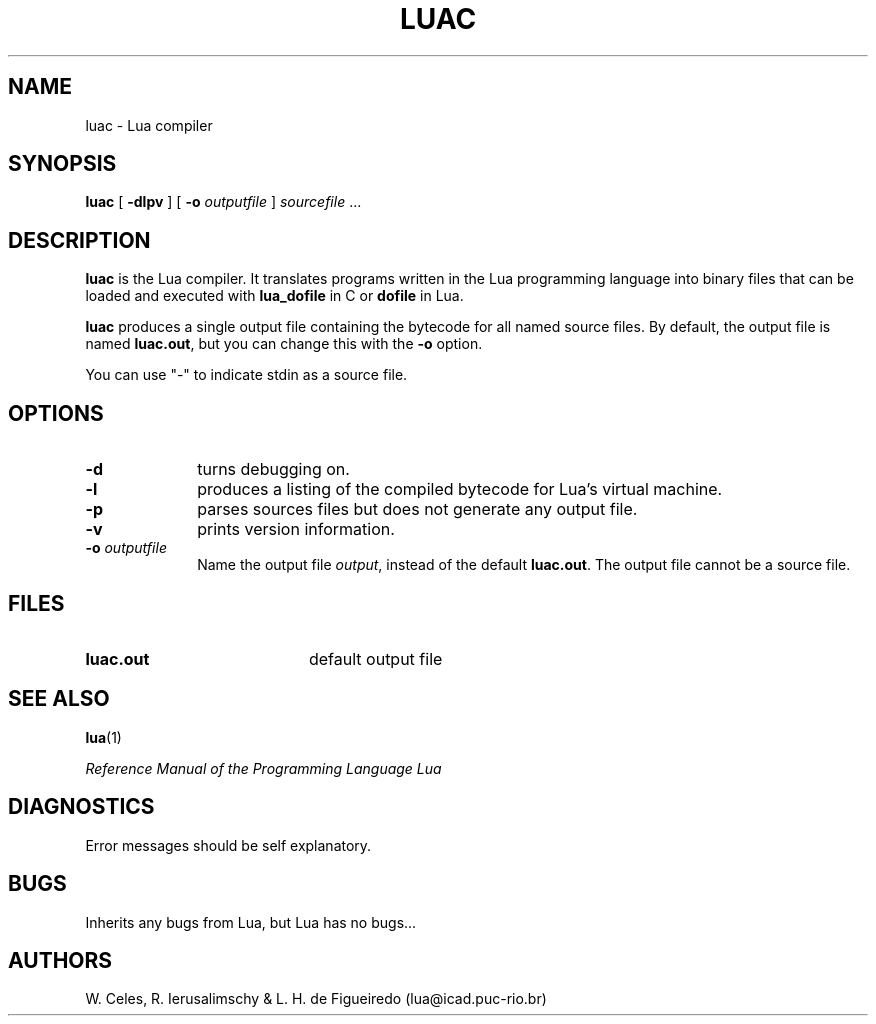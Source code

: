 .\" $Id$
.TH LUAC 1 "12 March 1996"
.SH NAME
luac \- Lua compiler
.SH SYNOPSIS
.B luac
[
.B \-dlpv
]
[
.B \-o 
.I outputfile
]
.I sourcefile
\&.\|.\|.
.SH DESCRIPTION
.B luac
is the Lua compiler. 
It translates programs written in the Lua programming language
into binary files that can be loaded and executed with
.B lua_dofile
in C or
.B dofile
in Lua.

.BR luac
produces a single output file containing the bytecode
for all named source files.
By default,
the output file is named
.BR luac.out ,
but you can change this with the
.B \-o 
option.

You can use "-" to indicate stdin as a source file.
.SH OPTIONS
.LP
.TP 1i
.B \-d
turns debugging on.
.TP
.B \-l
produces a listing of the compiled bytecode for Lua's virtual machine.
.TP
.B \-p
parses sources files but does not generate any output file.
.TP
.B \-v
prints version information.
.TP
.BI \-o " outputfile"
Name the output file
.IR output ,
instead of the default
.BR luac.out .
The output file cannot be a source file.
.SH FILES
.PD 0
.TP 20
.B luac.out
default output file
.PD
.SH "SEE ALSO"
.BR lua (1)
.LP
.IR "Reference Manual of the Programming Language Lua"
.SH DIAGNOSTICS
Error messages should be self explanatory.
.SH BUGS
Inherits any bugs from Lua,
but Lua has no bugs...
.SH AUTHORS
W. Celes, R. Ierusalimschy & L. H. de Figueiredo
(lua@icad.puc-rio.br)
